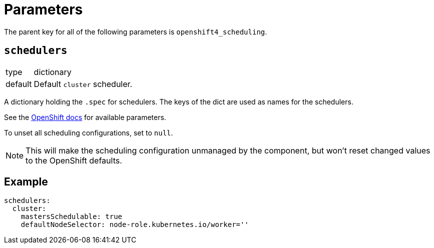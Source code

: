 = Parameters

The parent key for all of the following parameters is `openshift4_scheduling`.


== `schedulers`

[horizontal]
type:: dictionary
default:: Default `cluster` scheduler.

A dictionary holding the `.spec` for schedulers.
The keys of the dict are used as names for the schedulers.

See the https://docs.openshift.com/container-platform/latest/nodes/scheduling/nodes-scheduler-default.html#nodes-scheduler-default[OpenShift docs] for available parameters.

To unset all scheduling configurations, set to `null`.

NOTE: This will make the scheduling configuration unmanaged by the component, but won't reset changed values to the OpenShift defaults.


== Example

[source,yaml]
----
schedulers:
  cluster:
    mastersSchedulable: true
    defaultNodeSelector: node-role.kubernetes.io/worker=''
----
